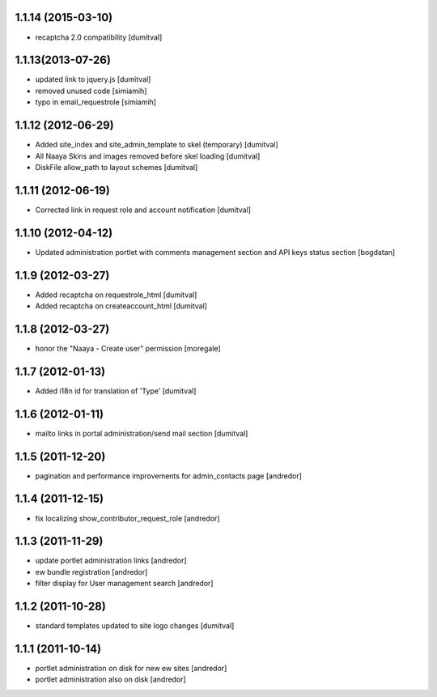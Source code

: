 1.1.14 (2015-03-10)
-------------------
* recaptcha 2.0 compatibility [dumitval]

1.1.13(2013-07-26)
-------------------
* updated link to jquery.js [dumitval]
* removed unused code [simiamih]
* typo in email_requestrole [simiamih]

1.1.12 (2012-06-29)
-------------------
* Added site_index and site_admin_template to skel (temporary) [dumitval]
* All Naaya Skins and images removed before skel loading [dumitval]
* DiskFile allow_path to layout schemes [dumitval]

1.1.11 (2012-06-19)
-------------------
* Corrected link in request role and account notification [dumitval]

1.1.10 (2012-04-12)
-------------------
* Updated administration portlet with comments management section
  and API keys status section [bogdatan]

1.1.9 (2012-03-27)
------------------
* Added recaptcha on requestrole_html [dumitval]
* Added recaptcha on createaccount_html [dumitval]

1.1.8 (2012-03-27)
------------------
* honor the "Naaya - Create user" permission [moregale]

1.1.7 (2012-01-13)
------------------
* Added i18n id for translation of 'Type' [dumitval]

1.1.6 (2012-01-11)
------------------
* mailto links in portal administration/send mail section [dumitval]

1.1.5 (2011-12-20)
------------------
* pagination and performance improvements for admin_contacts page [andredor]

1.1.4 (2011-12-15)
------------------
* fix localizing show_contributor_request_role [andredor]

1.1.3 (2011-11-29)
------------------
* update portlet administration links [andredor]
* ew bundle registration [andredor]
* filter display for User management search [andredor]

1.1.2 (2011-10-28)
------------------
* standard templates updated to site logo changes [dumitval]

1.1.1 (2011-10-14)
------------------
* portlet administration on disk for new ew sites [andredor]
* portlet administration also on disk [andredor]
